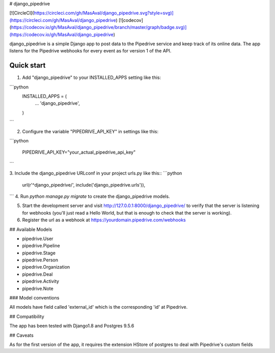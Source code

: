 # django_pipedrive

[![CircleCI](https://circleci.com/gh/MasAval/django_pipedrive.svg?style=svg)](https://circleci.com/gh/MasAval/django_pipedrive)
[![codecov](https://codecov.io/gh/MasAval/django_pipedrive/branch/master/graph/badge.svg)](https://codecov.io/gh/MasAval/django_pipedrive)

django_pipedrive is a simple Django app to post data to the Pipedrive service and keep track of its online data. 
The app listens for the Pipedrive webhooks for every event as for version 1 of the API.

Quick start
-----------

1. Add "django_pipedrive" to your INSTALLED_APPS setting like this::

```python
    INSTALLED_APPS = (
        ...
        'django_pipedrive',
    )
```

2. Configure the variable "PIPEDRIVE_API_KEY" in settings like this::

```python

    PIPEDRIVE_API_KEY="your_actual_pipedrive_api_key"
```

3. Include the django_pipedrive URLconf in your project urls.py like this::
```python
    url(r'^django_pipedrive/', include('django_pipedrive.urls')),
```
4. Run `python manage.py migrate` to create the django_pipedrive models.

5. Start the development server and visit http://127.0.0.1:8000/django_pipedrive/
   to verify that the server is listening for webhooks (you'll just read a Hello World, but that is enough to check that the server is working).

6. Register the url as a webhook at https://yourdomain.pipedrive.com/webhooks

## Available Models

- pipedrive.User
- pipedrive.Pipeline
- pipedrive.Stage
- pipedrive.Person
- pipedrive.Organization
- pipedrive.Deal
- pipedrive.Activity
- pipedrive.Note

### Model conventions

All models have field called 'external_id' which is the corresponding 'id' at Pipedrive.

## Compatibility

The app has been tested with Django1.8 and Postgres 9.5.6

## Caveats

As for the first version of the app, it requires the extension HStore of postgres to deal with Pipedrive's custom fields

